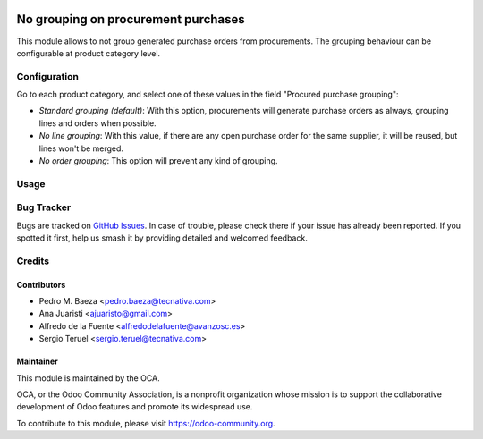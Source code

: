 .. image:: https://img.shields.io/badge/licence-AGPL--3-blue.svg
   :target: http://www.gnu.org/licenses/agpl
   :alt: License: AGPL-3

====================================
No grouping on procurement purchases
====================================

This module allows to not group generated purchase orders from procurements.
The grouping behaviour can be configurable at product category level.

Configuration
=============

Go to each product category, and select one of these values in the field
"Procured purchase grouping":

* *Standard grouping (default)*: With this option, procurements will generate
  purchase orders as always, grouping lines and orders when possible.
* *No line grouping*: With this value, if there are any open purchase order
  for the same supplier, it will be reused, but lines won't be merged.
* *No order grouping*: This option will prevent any kind of grouping.

Usage
=====

.. image:: https://odoo-community.org/website/image/ir.attachment/5784_f2813bd/datas
   :alt: Try me on Runbot
   :target: https://runbot.odoo-community.org/runbot/142/10.0

Bug Tracker
===========

Bugs are tracked on `GitHub Issues
<https://github.com/OCA/purchase-workflow/issues>`_. In case of trouble, please
check there if your issue has already been reported. If you spotted it first,
help us smash it by providing detailed and welcomed feedback.

Credits
=======

Contributors
------------
* Pedro M. Baeza <pedro.baeza@tecnativa.com>
* Ana Juaristi <ajuaristo@gmail.com>
* Alfredo de la Fuente <alfredodelafuente@avanzosc.es>
* Sergio Teruel <sergio.teruel@tecnativa.com>

Maintainer
----------

.. image:: https://odoo-community.org/logo.png
   :alt: Odoo Community Association
   :target: https://odoo-community.org

This module is maintained by the OCA.

OCA, or the Odoo Community Association, is a nonprofit organization whose
mission is to support the collaborative development of Odoo features and
promote its widespread use.

To contribute to this module, please visit https://odoo-community.org.
